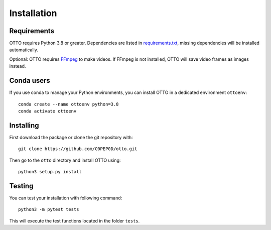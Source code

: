 Installation
============

Requirements
------------

OTTO requires Python 3.8 or greater.
Dependencies are listed in `requirements.txt <https://github.com/C0PEP0D/otto/blob/main/requirements.txt>`_,
missing dependencies will be installed automatically.

Optional: OTTO requires `FFmpeg <https://www.ffmpeg.org/>`_ to make videos.
If FFmpeg is not installed, OTTO will save video frames as images instead.

Conda users
-----------

If you use conda to manage your Python environments, you can install OTTO in a dedicated environment ``ottoenv``::

    conda create --name ottoenv python=3.8
    conda activate ottoenv

Installing
----------
First download the package or clone the git repository with::

    git clone https://github.com/C0PEP0D/otto.git

Then go to the ``otto`` directory and install OTTO using::

    python3 setup.py install

Testing
-------
You can test your installation with following command::

    python3 -m pytest tests

This will execute the test functions located in the folder ``tests``.